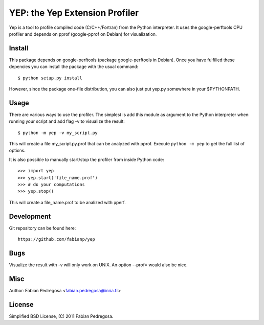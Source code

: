===============================
YEP: the Yep Extension Profiler
===============================

Yep is a tool to profile compiled code (C/C++/Fortran) from the Python
interpreter. It uses the google-perftools CPU profiler and depends on
pprof (google-pprof on Debian) for visualization.


Install
-------

This package depends on google-perftools (package google-perftools in
Debian). Once you have fulfilled these depencies you can install the
package with the usual command::

    $ python setup.py install

However, since the package one-file distribution, you can also just
put yep.py somewhere in your $PYTHONPATH.


Usage
-----

There are various ways to use the profiler. The simplest is add this
module as argument to the Python interpreter when running your
script and add flag -v to visualize the result::

    $ python -m yep -v my_script.py

This will create a file my_script.py.prof that can be analyzed with
pprof. Execute ``python -m yep`` to get the full list of options.

It is also possible to manually start/stop the profiler from inside
Python code::

    >>> import yep
    >>> yep.start('file_name.prof')
    >>> # do your computations
    >>> yep.stop()

This will create a file_name.prof to be analized with pperf.


Development
-----------

Git repository can be found here::

    https://github.com/fabianp/yep


Bugs
----

Visualize the result with -v will only work on UNIX. An option --prof=
would also be nice.


Misc
----

Author: Fabian Pedregosa <fabian.pedregosa@inria.fr>


License
-------

Simplified BSD License, (C) 2011 Fabian Pedregosa.
